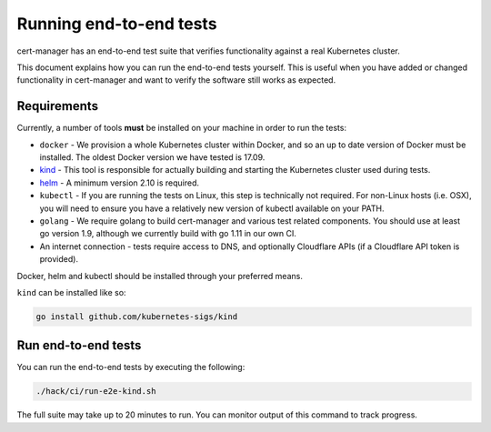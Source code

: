========================
Running end-to-end tests
========================

cert-manager has an end-to-end test suite that verifies functionality against a
real Kubernetes cluster.

This document explains how you can run the end-to-end tests yourself.
This is useful when you have added or changed functionality in cert-manager and
want to verify the software still works as expected.

Requirements
============

Currently, a number of tools **must** be installed on your machine in order to
run the tests:

* ``docker`` - We provision a whole Kubernetes cluster within Docker, and so
  an up to date version of Docker must be installed. The oldest Docker version
  we have tested is 17.09.

* kind_ - This
  tool is responsible for actually building and starting the Kubernetes cluster
  used during tests.

* helm_ - A minimum version 2.10 is required.

* ``kubectl`` - If you are running the tests on Linux, this step is
  technically not required. For non-Linux hosts (i.e. OSX), you will need to
  ensure you have a relatively new version of kubectl available on your PATH.

* ``golang`` - We require golang to build cert-manager and various test
  related components. You should use at least go version 1.9, although we
  currently build with go 1.11 in our own CI.

* An internet connection - tests require access to DNS, and optionally
  Cloudflare APIs (if a Cloudflare API token is provided).

Docker, helm and kubectl should be installed through your preferred means.

``kind`` can be installed like so:

.. code-block:: shell

   go install github.com/kubernetes-sigs/kind

Run end-to-end tests
====================

You can run the end-to-end tests by executing the following:

.. code-block:: shell

   ./hack/ci/run-e2e-kind.sh

The full suite may take up to 20 minutes to run.
You can monitor output of this command to track progress.

.. _kind: https://github.com/kubernetes/test-infra/tree/master/kind
.. _helm: https://github.com/helm/helm

